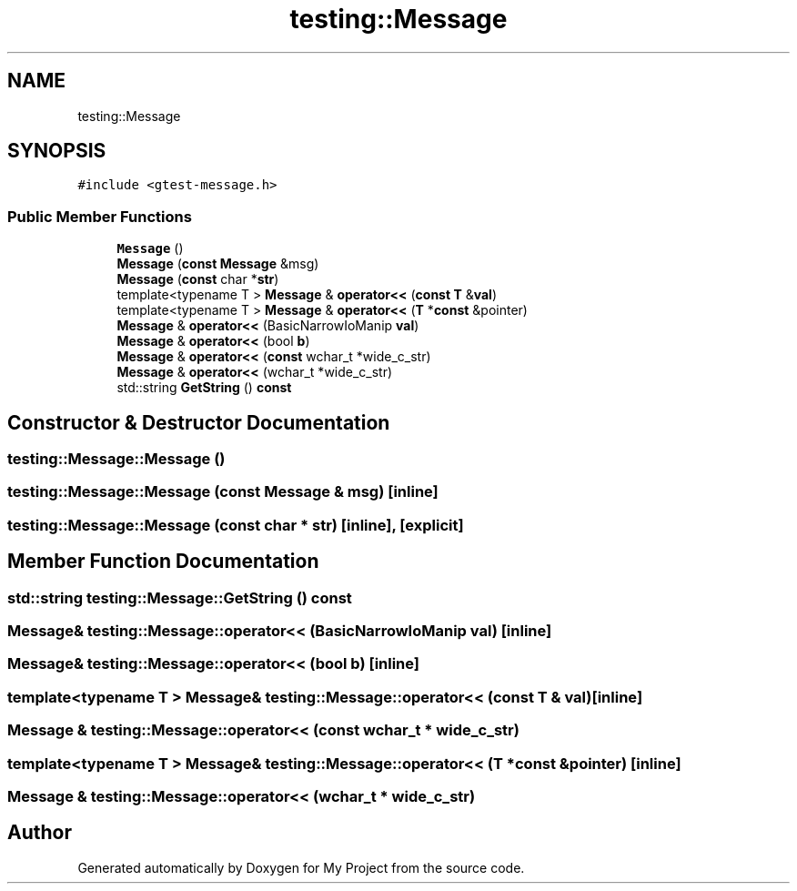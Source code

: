 .TH "testing::Message" 3 "Sun Jul 12 2020" "My Project" \" -*- nroff -*-
.ad l
.nh
.SH NAME
testing::Message
.SH SYNOPSIS
.br
.PP
.PP
\fC#include <gtest\-message\&.h>\fP
.SS "Public Member Functions"

.in +1c
.ti -1c
.RI "\fBMessage\fP ()"
.br
.ti -1c
.RI "\fBMessage\fP (\fBconst\fP \fBMessage\fP &msg)"
.br
.ti -1c
.RI "\fBMessage\fP (\fBconst\fP char *\fBstr\fP)"
.br
.ti -1c
.RI "template<typename T > \fBMessage\fP & \fBoperator<<\fP (\fBconst\fP \fBT\fP &\fBval\fP)"
.br
.ti -1c
.RI "template<typename T > \fBMessage\fP & \fBoperator<<\fP (\fBT\fP *\fBconst\fP &pointer)"
.br
.ti -1c
.RI "\fBMessage\fP & \fBoperator<<\fP (BasicNarrowIoManip \fBval\fP)"
.br
.ti -1c
.RI "\fBMessage\fP & \fBoperator<<\fP (bool \fBb\fP)"
.br
.ti -1c
.RI "\fBMessage\fP & \fBoperator<<\fP (\fBconst\fP wchar_t *wide_c_str)"
.br
.ti -1c
.RI "\fBMessage\fP & \fBoperator<<\fP (wchar_t *wide_c_str)"
.br
.ti -1c
.RI "std::string \fBGetString\fP () \fBconst\fP"
.br
.in -1c
.SH "Constructor & Destructor Documentation"
.PP 
.SS "testing::Message::Message ()"

.SS "testing::Message::Message (\fBconst\fP \fBMessage\fP & msg)\fC [inline]\fP"

.SS "testing::Message::Message (\fBconst\fP char * str)\fC [inline]\fP, \fC [explicit]\fP"

.SH "Member Function Documentation"
.PP 
.SS "std::string testing::Message::GetString () const"

.SS "\fBMessage\fP& testing::Message::operator<< (BasicNarrowIoManip val)\fC [inline]\fP"

.SS "\fBMessage\fP& testing::Message::operator<< (bool b)\fC [inline]\fP"

.SS "template<typename T > \fBMessage\fP& testing::Message::operator<< (\fBconst\fP \fBT\fP & val)\fC [inline]\fP"

.SS "\fBMessage\fP & testing::Message::operator<< (\fBconst\fP wchar_t * wide_c_str)"

.SS "template<typename T > \fBMessage\fP& testing::Message::operator<< (\fBT\fP *\fBconst\fP & pointer)\fC [inline]\fP"

.SS "\fBMessage\fP & testing::Message::operator<< (wchar_t * wide_c_str)"


.SH "Author"
.PP 
Generated automatically by Doxygen for My Project from the source code\&.
